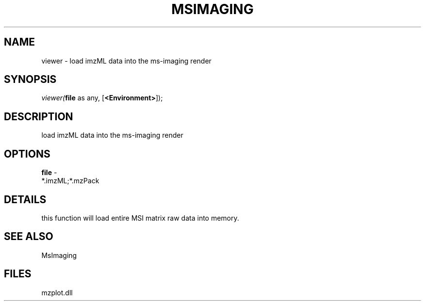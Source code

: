 .\" man page create by R# package system.
.TH MSIMAGING 1 2000-1月 "viewer" "viewer"
.SH NAME
viewer \- load imzML data into the ms-imaging render
.SH SYNOPSIS
\fIviewer(\fBfile\fR as any, 
[\fB<Environment>\fR]);\fR
.SH DESCRIPTION
.PP
load imzML data into the ms-imaging render
.PP
.SH OPTIONS
.PP
\fBfile\fB \fR\- 
 *.imzML;*.mzPack
. 
.PP
.SH DETAILS
.PP
this function will load entire MSI matrix raw data into memory.
.PP
.SH SEE ALSO
MsImaging
.SH FILES
.PP
mzplot.dll
.PP
